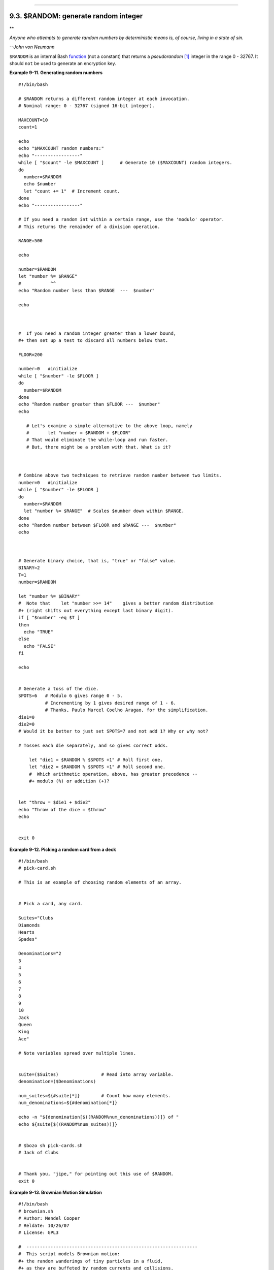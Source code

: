 +----------------------------------+----------------------------------------+-----------------------------------+
| Advanced Bash-Scripting Guide:   |
+==================================+========================================+===================================+
| `Prev <declareref.html>`_        | Chapter 9. Another Look at Variables   | `Next <manipulatingvars.html>`_   |
+----------------------------------+----------------------------------------+-----------------------------------+

--------------

9.3. $RANDOM: generate random integer
=====================================

**

*Anyone who attempts to generate random numbers by deterministic means
is, of course, living in a state of sin.*

*--John von Neumann*

``$RANDOM`` is an internal Bash `function <functions.html#FUNCTIONREF>`_
(not a constant) that returns a *pseudorandom*
`[1] <randomvar.html#FTN.AEN5780>`_ integer in the range 0 - 32767. It
should ``not`` be used to generate an encryption key.

**Example 9-11. Generating random numbers**

::

    #!/bin/bash

    # $RANDOM returns a different random integer at each invocation.
    # Nominal range: 0 - 32767 (signed 16-bit integer).

    MAXCOUNT=10
    count=1

    echo
    echo "$MAXCOUNT random numbers:"
    echo "-----------------"
    while [ "$count" -le $MAXCOUNT ]      # Generate 10 ($MAXCOUNT) random integers.
    do
      number=$RANDOM
      echo $number
      let "count += 1"  # Increment count.
    done
    echo "-----------------"

    # If you need a random int within a certain range, use the 'modulo' operator.
    # This returns the remainder of a division operation.

    RANGE=500

    echo

    number=$RANDOM
    let "number %= $RANGE"
    #           ^^
    echo "Random number less than $RANGE  ---  $number"

    echo



    #  If you need a random integer greater than a lower bound,
    #+ then set up a test to discard all numbers below that.

    FLOOR=200

    number=0   #initialize
    while [ "$number" -le $FLOOR ]
    do
      number=$RANDOM
    done
    echo "Random number greater than $FLOOR ---  $number"
    echo

       # Let's examine a simple alternative to the above loop, namely
       #       let "number = $RANDOM + $FLOOR"
       # That would eliminate the while-loop and run faster.
       # But, there might be a problem with that. What is it?



    # Combine above two techniques to retrieve random number between two limits.
    number=0   #initialize
    while [ "$number" -le $FLOOR ]
    do
      number=$RANDOM
      let "number %= $RANGE"  # Scales $number down within $RANGE.
    done
    echo "Random number between $FLOOR and $RANGE ---  $number"
    echo



    # Generate binary choice, that is, "true" or "false" value.
    BINARY=2
    T=1
    number=$RANDOM

    let "number %= $BINARY"
    #  Note that    let "number >>= 14"    gives a better random distribution
    #+ (right shifts out everything except last binary digit).
    if [ "$number" -eq $T ]
    then
      echo "TRUE"
    else
      echo "FALSE"
    fi  

    echo


    # Generate a toss of the dice.
    SPOTS=6   # Modulo 6 gives range 0 - 5.
              # Incrementing by 1 gives desired range of 1 - 6.
              # Thanks, Paulo Marcel Coelho Aragao, for the simplification.
    die1=0
    die2=0
    # Would it be better to just set SPOTS=7 and not add 1? Why or why not?

    # Tosses each die separately, and so gives correct odds.

        let "die1 = $RANDOM % $SPOTS +1" # Roll first one.
        let "die2 = $RANDOM % $SPOTS +1" # Roll second one.
        #  Which arithmetic operation, above, has greater precedence --
        #+ modulo (%) or addition (+)?


    let "throw = $die1 + $die2"
    echo "Throw of the dice = $throw"
    echo


    exit 0

**Example 9-12. Picking a random card from a deck**

::

    #!/bin/bash
    # pick-card.sh

    # This is an example of choosing random elements of an array.


    # Pick a card, any card.

    Suites="Clubs
    Diamonds
    Hearts
    Spades"

    Denominations="2
    3
    4
    5
    6
    7
    8
    9
    10
    Jack
    Queen
    King
    Ace"

    # Note variables spread over multiple lines.


    suite=($Suites)                # Read into array variable.
    denomination=($Denominations)

    num_suites=${#suite[*]}        # Count how many elements.
    num_denominations=${#denomination[*]}

    echo -n "${denomination[$((RANDOM%num_denominations))]} of "
    echo ${suite[$((RANDOM%num_suites))]}


    # $bozo sh pick-cards.sh
    # Jack of Clubs


    # Thank you, "jipe," for pointing out this use of $RANDOM.
    exit 0

**Example 9-13. Brownian Motion Simulation**

::

    #!/bin/bash
    # brownian.sh
    # Author: Mendel Cooper
    # Reldate: 10/26/07
    # License: GPL3

    #  ----------------------------------------------------------------
    #  This script models Brownian motion:
    #+ the random wanderings of tiny particles in a fluid,
    #+ as they are buffeted by random currents and collisions.
    #+ This is colloquially known as the "Drunkard's Walk."

    #  It can also be considered as a stripped-down simulation of a
    #+ Galton Board, a slanted board with a pattern of pegs,
    #+ down which rolls a succession of marbles, one at a time.
    #+ At the bottom is a row of slots or catch basins in which
    #+ the marbles come to rest at the end of their journey.
    #  Think of it as a kind of bare-bones Pachinko game.
    #  As you see by running the script,
    #+ most of the marbles cluster around the center slot.
    #+ This is consistent with the expected binomial distribution.
    #  As a Galton Board simulation, the script
    #+ disregards such parameters as
    #+ board tilt-angle, rolling friction of the marbles,
    #+ angles of impact, and elasticity of the pegs.
    #  To what extent does this affect the accuracy of the simulation?
    #  ----------------------------------------------------------------

    PASSES=500            #  Number of particle interactions / marbles.
    ROWS=10               #  Number of "collisions" (or horiz. peg rows).
    RANGE=3               #  0 - 2 output range from $RANDOM.
    POS=0                 #  Left/right position.
    RANDOM=$$             #  Seeds the random number generator from PID
                          #+ of script.

    declare -a Slots      # Array holding cumulative results of passes.
    NUMSLOTS=21           # Number of slots at bottom of board.


    Initialize_Slots () { # Zero out all elements of the array.
    for i in $( seq $NUMSLOTS )
    do
      Slots[$i]=0
    done

    echo                  # Blank line at beginning of run.
      }


    Show_Slots () {
    echo; echo
    echo -n " "
    for i in $( seq $NUMSLOTS )   # Pretty-print array elements.
    do
      printf "%3d" ${Slots[$i]}   # Allot three spaces per result.
    done

    echo # Row of slots:
    echo " |__|__|__|__|__|__|__|__|__|__|__|__|__|__|__|__|__|__|__|__|__|"
    echo "                                ||"
    echo #  Note that if the count within any particular slot exceeds 99,
         #+ it messes up the display.
         #  Running only(!) 500 passes usually avoids this.
      }


    Move () {              # Move one unit right / left, or stay put.
      Move=$RANDOM         # How random is $RANDOM? Well, let's see ...
      let "Move %= RANGE"  # Normalize into range of 0 - 2.
      case "$Move" in
        0 ) ;;                   # Do nothing, i.e., stay in place.
        1 ) ((POS--));;          # Left.
        2 ) ((POS++));;          # Right.
        * ) echo -n "Error ";;   # Anomaly! (Should never occur.)
      esac
      }


    Play () {                    # Single pass (inner loop).
    i=0
    while [ "$i" -lt "$ROWS" ]   # One event per row.
    do
      Move
      ((i++));
    done

    SHIFT=11                     # Why 11, and not 10?
    let "POS += $SHIFT"          # Shift "zero position" to center.
    (( Slots[$POS]++ ))          # DEBUG: echo $POS

    # echo -n "$POS "

      }


    Run () {                     # Outer loop.
    p=0
    while [ "$p" -lt "$PASSES" ]
    do
      Play
      (( p++ ))
      POS=0                      # Reset to zero. Why?
    done
      }


    # --------------
    # main ()
    Initialize_Slots
    Run
    Show_Slots
    # --------------

    exit $?

    #  Exercises:
    #  ---------
    #  1) Show the results in a vertical bar graph, or as an alternative,
    #+    a scattergram.
    #  2) Alter the script to use /dev/urandom instead of $RANDOM.
    #     Will this make the results more random?
    #  3) Provide some sort of "animation" or graphic output
    #     for each marble played.

*Jipe* points out a set of techniques for generating random numbers
within a range.

::

    #  Generate random number between 6 and 30.
       rnumber=$((RANDOM%25+6)) 

    #  Generate random number in the same 6 - 30 range,
    #+ but the number must be evenly divisible by 3.
       rnumber=$(((RANDOM%30/3+1)*3))

    #  Note that this will not work all the time.
    #  It fails if $RANDOM%30 returns 0.

    #  Frank Wang suggests the following alternative:
       rnumber=$(( RANDOM%27/3*3+6 ))

*Bill Gradwohl* came up with an improved formula that works for positive
numbers.

::

    rnumber=$(((RANDOM%(max-min+divisibleBy))/divisibleBy*divisibleBy+min))

Here Bill presents a versatile function that returns a random number
between two specified values.

**Example 9-14. Random between values**

::

    #!/bin/bash
    # random-between.sh
    # Random number between two specified values. 
    # Script by Bill Gradwohl, with minor modifications by the document author.
    # Corrections in lines 187 and 189 by Anthony Le Clezio.
    # Used with permission.


    randomBetween() {
       #  Generates a positive or negative random number
       #+ between $min and $max
       #+ and divisible by $divisibleBy.
       #  Gives a "reasonably random" distribution of return values.
       #
       #  Bill Gradwohl - Oct 1, 2003

       syntax() {
       # Function embedded within function.
          echo
          echo    "Syntax: randomBetween [min] [max] [multiple]"
          echo
          echo -n "Expects up to 3 passed parameters, "
          echo    "but all are completely optional."
          echo    "min is the minimum value"
          echo    "max is the maximum value"
          echo -n "multiple specifies that the answer must be "
          echo     "a multiple of this value."
          echo    "    i.e. answer must be evenly divisible by this number."
          echo    
          echo    "If any value is missing, defaults area supplied as: 0 32767 1"
          echo -n "Successful completion returns 0, "
          echo     "unsuccessful completion returns"
          echo    "function syntax and 1."
          echo -n "The answer is returned in the global variable "
          echo    "randomBetweenAnswer"
          echo -n "Negative values for any passed parameter are "
          echo    "handled correctly."
       }

       local min=${1:-0}
       local max=${2:-32767}
       local divisibleBy=${3:-1}
       # Default values assigned, in case parameters not passed to function.

       local x
       local spread

       # Let's make sure the divisibleBy value is positive.
       [ ${divisibleBy} -lt 0 ] && divisibleBy=$((0-divisibleBy))

       # Sanity check.
       if [ $# -gt 3 -o ${divisibleBy} -eq 0 -o  ${min} -eq ${max} ]; then 
          syntax
          return 1
       fi

       # See if the min and max are reversed.
       if [ ${min} -gt ${max} ]; then
          # Swap them.
          x=${min}
          min=${max}
          max=${x}
       fi

       #  If min is itself not evenly divisible by $divisibleBy,
       #+ then fix the min to be within range.
       if [ $((min/divisibleBy*divisibleBy)) -ne ${min} ]; then 
          if [ ${min} -lt 0 ]; then
             min=$((min/divisibleBy*divisibleBy))
          else
             min=$((((min/divisibleBy)+1)*divisibleBy))
          fi
       fi

       #  If max is itself not evenly divisible by $divisibleBy,
       #+ then fix the max to be within range.
       if [ $((max/divisibleBy*divisibleBy)) -ne ${max} ]; then 
          if [ ${max} -lt 0 ]; then
             max=$((((max/divisibleBy)-1)*divisibleBy))
          else
             max=$((max/divisibleBy*divisibleBy))
          fi
       fi

       #  ---------------------------------------------------------------------
       #  Now, to do the real work.

       #  Note that to get a proper distribution for the end points,
       #+ the range of random values has to be allowed to go between
       #+ 0 and abs(max-min)+divisibleBy, not just abs(max-min)+1.

       #  The slight increase will produce the proper distribution for the
       #+ end points.

       #  Changing the formula to use abs(max-min)+1 will still produce
       #+ correct answers, but the randomness of those answers is faulty in
       #+ that the number of times the end points ($min and $max) are returned
       #+ is considerably lower than when the correct formula is used.
       #  ---------------------------------------------------------------------

       spread=$((max-min))
       #  Omair Eshkenazi points out that this test is unnecessary,
       #+ since max and min have already been switched around.
       [ ${spread} -lt 0 ] && spread=$((0-spread))
       let spread+=divisibleBy
       randomBetweenAnswer=$(((RANDOM%spread)/divisibleBy*divisibleBy+min))   

       return 0

       #  However, Paulo Marcel Coelho Aragao points out that
       #+ when $max and $min are not divisible by $divisibleBy,
       #+ the formula fails.
       #
       #  He suggests instead the following formula:
       #    rnumber = $(((RANDOM%(max-min+1)+min)/divisibleBy*divisibleBy))

    }

    # Let's test the function.
    min=-14
    max=20
    divisibleBy=3


    #  Generate an array of expected answers and check to make sure we get
    #+ at least one of each answer if we loop long enough.

    declare -a answer
    minimum=${min}
    maximum=${max}
       if [ $((minimum/divisibleBy*divisibleBy)) -ne ${minimum} ]; then 
          if [ ${minimum} -lt 0 ]; then
             minimum=$((minimum/divisibleBy*divisibleBy))
          else
             minimum=$((((minimum/divisibleBy)+1)*divisibleBy))
          fi
       fi


       #  If max is itself not evenly divisible by $divisibleBy,
       #+ then fix the max to be within range.

       if [ $((maximum/divisibleBy*divisibleBy)) -ne ${maximum} ]; then 
          if [ ${maximum} -lt 0 ]; then
             maximum=$((((maximum/divisibleBy)-1)*divisibleBy))
          else
             maximum=$((maximum/divisibleBy*divisibleBy))
          fi
       fi


    #  We need to generate only positive array subscripts,
    #+ so we need a displacement that that will guarantee
    #+ positive results.

    disp=$((0-minimum))
    for ((i=${minimum}; i<=${maximum}; i+=divisibleBy)); do
       answer[i+disp]=0
    done


    # Now loop a large number of times to see what we get.
    loopIt=1000   #  The script author suggests 100000,
                  #+ but that takes a good long while.

    for ((i=0; i<${loopIt}; ++i)); do

       #  Note that we are specifying min and max in reversed order here to
       #+ make the function correct for this case.

       randomBetween ${max} ${min} ${divisibleBy}

       # Report an error if an answer is unexpected.
       [ ${randomBetweenAnswer} -lt ${min} -o ${randomBetweenAnswer} -gt ${max} ] \
       && echo MIN or MAX error - ${randomBetweenAnswer}!
       [ $((randomBetweenAnswer%${divisibleBy})) -ne 0 ] \
       && echo DIVISIBLE BY error - ${randomBetweenAnswer}!

       # Store the answer away statistically.
       answer[randomBetweenAnswer+disp]=$((answer[randomBetweenAnswer+disp]+1))
    done



    # Let's check the results

    for ((i=${minimum}; i<=${maximum}; i+=divisibleBy)); do
       [ ${answer[i+disp]} -eq 0 ] \
       && echo "We never got an answer of $i." \
       || echo "${i} occurred ${answer[i+disp]} times."
    done


    exit 0

Just how random is ``$RANDOM``? The best way to test this is to write a
script that tracks the distribution of "random" numbers generated by
``$RANDOM``. Let's roll a ``$RANDOM`` die a few times . . .

**Example 9-15. Rolling a single die with RANDOM**

::

    #!/bin/bash
    # How random is RANDOM?

    RANDOM=$$       # Reseed the random number generator using script process ID.

    PIPS=6          # A die has 6 pips.
    MAXTHROWS=600   # Increase this if you have nothing better to do with your time.
    throw=0         # Number of times the dice have been cast.

    ones=0          #  Must initialize counts to zero,
    twos=0          #+ since an uninitialized variable is null, not zero.
    threes=0
    fours=0
    fives=0
    sixes=0

    print_result ()
    {
    echo
    echo "ones =   $ones"
    echo "twos =   $twos"
    echo "threes = $threes"
    echo "fours =  $fours"
    echo "fives =  $fives"
    echo "sixes =  $sixes"
    echo
    }

    update_count()
    {
    case "$1" in
      0) let "ones += 1";;   # Since die has no "zero", this corresponds to 1.
      1) let "twos += 1";;   # And this to 2.
      2) let "threes += 1";; # Etc.
      3) let "fours += 1";;
      4) let "fives += 1";;
      5) let "sixes += 1";;
    esac
    }

    echo


    while [ "$throw" -lt "$MAXTHROWS" ]
    do
      let "die1 = RANDOM % $PIPS"
      update_count $die1
      let "throw += 1"
    done  

    print_result

    exit 0

    #  The scores should distribute fairly evenly, assuming RANDOM is fairly random.
    #  With $MAXTHROWS at 600, all should cluster around 100, plus-or-minus 20 or so.
    #
    #  Keep in mind that RANDOM is a pseudorandom generator,
    #+ and not a spectacularly good one at that.

    #  Randomness is a deep and complex subject.
    #  Sufficiently long "random" sequences may exhibit
    #+ chaotic and other "non-random" behavior.

    # Exercise (easy):
    # ---------------
    # Rewrite this script to flip a coin 1000 times.
    # Choices are "HEADS" and "TAILS."

As we have seen in the last example, it is best to *reseed* the
``RANDOM`` generator each time it is invoked. Using the same seed for
``RANDOM`` repeats the same series of numbers.
`[2] <randomvar.html#FTN.AEN5820>`_ (This mirrors the behavior of the
``random()`` function in *C*.)

**Example 9-16. Reseeding RANDOM**

::

    #!/bin/bash
    # seeding-random.sh: Seeding the RANDOM variable.

    MAXCOUNT=25       # How many numbers to generate.

    random_numbers ()
    {
    count=0
    while [ "$count" -lt "$MAXCOUNT" ]
    do
      number=$RANDOM
      echo -n "$number "
      let "count += 1"
    done  
    }

    echo; echo

    RANDOM=1          # Setting RANDOM seeds the random number generator.
    random_numbers

    echo; echo

    RANDOM=1          # Same seed for RANDOM...
    random_numbers    # ...reproduces the exact same number series.
                      #
                      # When is it useful to duplicate a "random" number series?

    echo; echo

    RANDOM=2          # Trying again, but with a different seed...
    random_numbers    # gives a different number series.

    echo; echo

    # RANDOM=$$  seeds RANDOM from process id of script.
    # It is also possible to seed RANDOM from 'time' or 'date' commands.

    # Getting fancy...
    SEED=$(head -1 /dev/urandom | od -N 1 | awk '{ print $2 }')
    #  Pseudo-random output fetched
    #+ from /dev/urandom (system pseudo-random device-file),
    #+ then converted to line of printable (octal) numbers by "od",
    #+ finally "awk" retrieves just one number for SEED.
    RANDOM=$SEED
    random_numbers

    echo; echo

    exit 0

.. figure:: http://tldp.org/LDP/abs/images/note.gif
   :align: center
   :alt: Note

   Note
The ``/dev/urandom`` pseudo-device file provides a method of generating
much more "random" pseudorandom numbers than the ``$RANDOM`` variable.
``dd if=/dev/urandom of=targetfile       bs=1 count=XX`` creates a file
of well-scattered pseudorandom numbers. However, assigning these numbers
to a variable in a script requires a workaround, such as filtering
through `od <extmisc.html#ODREF>`_ (as in above example, `Example
16-14 <textproc.html#RND>`_, and `Example
A-36 <contributed-scripts.html#INSERTIONSORT>`_), or even piping to
`md5sum <filearchiv.html#MD5SUMREF>`_ (see `Example
36-14 <colorizing.html#HORSERACE>`_).

There are also other ways to generate pseudorandom numbers in a script.
**Awk** provides a convenient means of doing this.

**Example 9-17. Pseudorandom numbers, using `awk <awk.html#AWKREF>`_**

::

    #!/bin/bash
    # random2.sh: Returns a pseudorandom number in the range 0 - 1.
    # Uses the awk rand() function.

    AWKSCRIPT=' { srand(); print rand() } '
    #            Command(s) / parameters passed to awk
    # Note that srand() reseeds awk's random number generator.


    echo -n "Random number between 0 and 1 = "

    echo | awk "$AWKSCRIPT"
    # What happens if you leave out the 'echo'?

    exit 0


    # Exercises:
    # ---------

    # 1) Using a loop construct, print out 10 different random numbers.
    #      (Hint: you must reseed the "srand()" function with a different seed
    #+     in each pass through the loop. What happens if you fail to do this?)

    # 2) Using an integer multiplier as a scaling factor, generate random numbers 
    #+   in the range between 10 and 100.

    # 3) Same as exercise #2, above, but generate random integers this time.

The `date <timedate.html#DATEREF>`_ command also lends itself to
`generating pseudorandom integer
sequences <timedate.html#DATERANDREF>`_.

Notes
~~~~~

`[1] <randomvar.html#AEN5780>`_

True "randomness," insofar as it exists at all, can only be found in
certain incompletely understood natural phenomena, such as radioactive
decay. Computers only *simulate* randomness, and computer-generated
sequences of "random" numbers are therefore referred to as
*pseudorandom*.

`[2] <randomvar.html#AEN5820>`_

The *seed* of a computer-generated pseudorandom number series can be
considered an identification label. For example, think of the
pseudorandom series with a seed of *23* as ``Series           #23``.

A property of a pseurandom number series is the length of the cycle
before it starts repeating itself. A good pseurandom generator will
produce series with very long cycles.

--------------

+------------------------------------------------+---------------------------+-----------------------------------+
| `Prev <declareref.html>`_                      | `Home <index.html>`_      | `Next <manipulatingvars.html>`_   |
+------------------------------------------------+---------------------------+-----------------------------------+
| Typing variables: **declare** or **typeset**   | `Up <variables2.html>`_   | Manipulating Variables            |
+------------------------------------------------+---------------------------+-----------------------------------+

